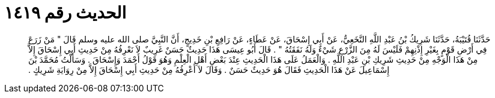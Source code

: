 
= الحديث رقم ١٤١٩

[quote.hadith]
حَدَّثَنَا قُتَيْبَةُ، حَدَّثَنَا شَرِيكُ بْنُ عَبْدِ اللَّهِ النَّخَعِيُّ، عَنْ أَبِي إِسْحَاقَ، عَنْ عَطَاءٍ، عَنْ رَافِعِ بْنِ خَدِيجٍ، أَنَّ النَّبِيَّ صلى الله عليه وسلم قَالَ ‏"‏ مَنْ زَرَعَ فِي أَرْضِ قَوْمٍ بِغَيْرِ إِذْنِهِمْ فَلَيْسَ لَهُ مِنَ الزَّرْعِ شَيْءٌ وَلَهُ نَفَقَتُهُ ‏"‏ ‏.‏ قَالَ أَبُو عِيسَى هَذَا حَدِيثٌ حَسَنٌ غَرِيبٌ لاَ نَعْرِفُهُ مِنْ حَدِيثِ أَبِي إِسْحَاقَ إِلاَّ مِنْ هَذَا الْوَجْهِ مِنْ حَدِيثِ شَرِيكِ بْنِ عَبْدِ اللَّهِ ‏.‏ وَالْعَمَلُ عَلَى هَذَا الْحَدِيثِ عِنْدَ بَعْضِ أَهْلِ الْعِلْمِ وَهُوَ قَوْلُ أَحْمَدَ وَإِسْحَاقَ ‏.‏ وَسَأَلْتُ مُحَمَّدَ بْنَ إِسْمَاعِيلَ عَنْ هَذَا الْحَدِيثِ فَقَالَ هُوَ حَدِيثٌ حَسَنٌ ‏.‏ وَقَالَ لاَ أَعْرِفُهُ مِنْ حَدِيثِ أَبِي إِسْحَاقَ إِلاَّ مِنْ رِوَايَةِ شَرِيكٍ ‏.‏